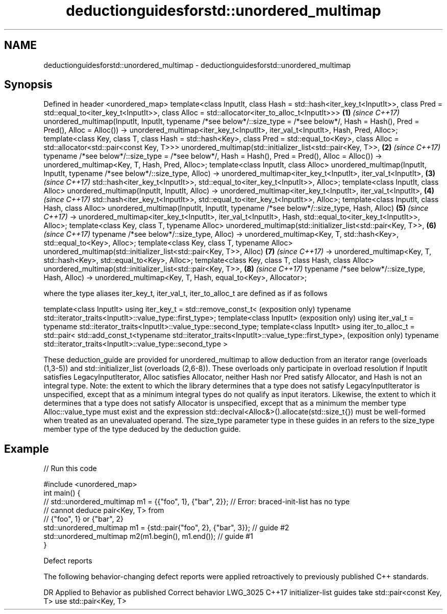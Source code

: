 .TH deductionguidesforstd::unordered_multimap 3 "2020.03.24" "http://cppreference.com" "C++ Standard Libary"
.SH NAME
deductionguidesforstd::unordered_multimap \- deductionguidesforstd::unordered_multimap

.SH Synopsis

Defined in header <unordered_map>
template<class InputIt,
class Hash = std::hash<iter_key_t<InputIt>>,
class Pred = std::equal_to<iter_key_t<InputIt>>,
class Alloc = std::allocator<iter_to_alloc_t<InputIt>>>                              \fB(1)\fP \fI(since C++17)\fP
unordered_multimap(InputIt, InputIt,
typename /*see below*/::size_type = /*see below*/,
Hash = Hash(), Pred = Pred(), Alloc = Alloc())
-> unordered_multimap<iter_key_t<InputIt>, iter_val_t<InputIt>, Hash, Pred, Alloc>;
template<class Key, class T, class Hash = std::hash<Key>,
class Pred = std::equal_to<Key>,
class Alloc = std::allocator<std::pair<const Key, T>>>
unordered_multimap(std::initializer_list<std::pair<Key, T>>,                         \fB(2)\fP \fI(since C++17)\fP
typename /*see below*/::size_type = /*see below*/,
Hash = Hash(), Pred = Pred(), Alloc = Alloc())
-> unordered_multimap<Key, T, Hash, Pred, Alloc>;
template<class InputIt, class Alloc>
unordered_multimap(InputIt, InputIt, typename /*see below*/::size_type, Alloc)
-> unordered_multimap<iter_key_t<InputIt>, iter_val_t<InputIt>,                      \fB(3)\fP \fI(since C++17)\fP
std::hash<iter_key_t<InputIt>>,
std::equal_to<iter_key_t<InputIt>>, Alloc>;
template<class InputIt, class Alloc>
unordered_multimap(InputIt, InputIt, Alloc)
-> unordered_multimap<iter_key_t<InputIt>, iter_val_t<InputIt>,                      \fB(4)\fP \fI(since C++17)\fP
std::hash<iter_key_t<InputIt>>,
std::equal_to<iter_key_t<InputIt>>, Alloc>;
template<class InputIt, class Hash, class Alloc>
unordered_multimap(InputIt, InputIt, typename /*see below*/::size_type, Hash, Alloc) \fB(5)\fP \fI(since C++17)\fP
-> unordered_multimap<iter_key_t<InputIt>, iter_val_t<InputIt>, Hash,
std::equal_to<iter_key_t<InputIt>>, Alloc>;
template<class Key, class T, typename Alloc>
unordered_multimap(std::initializer_list<std::pair<Key, T>>,                         \fB(6)\fP \fI(since C++17)\fP
typename /*see below*/::size_type, Alloc)
-> unordered_multimap<Key, T, std::hash<Key>, std::equal_to<Key>, Alloc>;
template<class Key, class T, typename Alloc>
unordered_multimap(std::initializer_list<std::pair<Key, T>>, Alloc)                  \fB(7)\fP \fI(since C++17)\fP
-> unordered_multimap<Key, T, std::hash<Key>, std::equal_to<Key>, Alloc>;
template<class Key, class T, class Hash, class Alloc>
unordered_multimap(std::initializer_list<std::pair<Key, T>>,                         \fB(8)\fP \fI(since C++17)\fP
typename /*see below*/::size_type, Hash, Alloc)
-> unordered_multimap<Key, T, Hash, equal_to<Key>, Allocator>;

where the type aliases iter_key_t, iter_val_t, iter_to_alloc_t are defined as if as follows

template<class InputIt>
using iter_key_t = std::remove_const_t<                                              (exposition only)
typename std::iterator_traits<InputIt>::value_type::first_type>;
template<class InputIt>                                                              (exposition only)
using iter_val_t = typename std::iterator_traits<InputIt>::value_type::second_type;
template<class InputIt>
using iter_to_alloc_t = std::pair<
std::add_const_t<typename std::iterator_traits<InputIt>::value_type::first_type>,    (exposition only)
typename std::iterator_traits<InputIt>::value_type::second_type
>

These deduction_guide are provided for unordered_multimap to allow deduction from an iterator range (overloads (1,3-5)) and std::initializer_list (overloads (2,6-8)). These overloads only participate in overload resolution if InputIt satisfies LegacyInputIterator, Alloc satisfies Allocator, neither Hash nor Pred satisfy Allocator, and Hash is not an integral type.
Note: the extent to which the library determines that a type does not satisfy LegacyInputIterator is unspecified, except that as a minimum integral types do not qualify as input iterators. Likewise, the extent to which it determines that a type does not satisfy Allocator is unspecified, except that as a minimum the member type Alloc::value_type must exist and the expression std::declval<Alloc&>().allocate(std::size_t{}) must be well-formed when treated as an unevaluated operand.
The size_type parameter type in these guides in an refers to the size_type member type of the type deduced by the deduction guide.

.SH Example


// Run this code

  #include <unordered_map>
  int main() {
  // std::unordered_multimap m1 = {{"foo", 1}, {"bar", 2}}; // Error: braced-init-list has no type
                                                            // cannot deduce pair<Key, T> from
                                                            // {"foo", 1} or {"bar", 2}
     std::unordered_multimap m1 = {std::pair{"foo", 2}, {"bar", 3}}; // guide #2
     std::unordered_multimap m2(m1.begin(), m1.end()); // guide #1
  }



Defect reports

The following behavior-changing defect reports were applied retroactively to previously published C++ standards.

DR       Applied to Behavior as published                                Correct behavior
LWG_3025 C++17      initializer-list guides take std::pair<const Key, T> use std::pair<Key, T>




